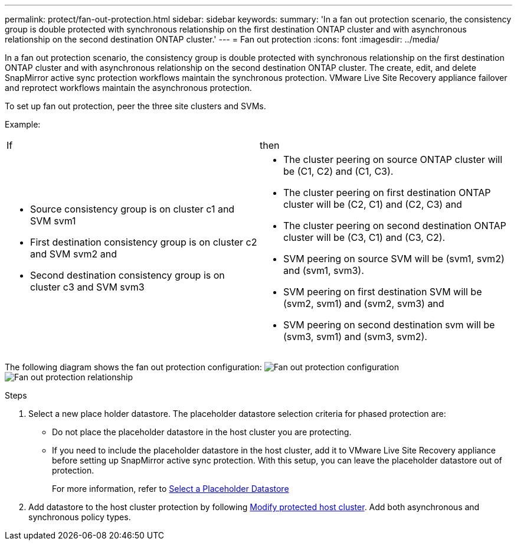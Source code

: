 ---
permalink: protect/fan-out-protection.html
sidebar: sidebar
keywords:
summary: 'In a fan out protection scenario, the consistency group is double protected with synchronous relationship on the first destination ONTAP cluster and with asynchronous relationship on the second destination ONTAP cluster.'
---
= Fan out protection
:icons: font
:imagesdir: ../media/

[.lead]
In a fan out protection scenario, the consistency group is double protected with synchronous relationship on the first destination ONTAP cluster and with asynchronous relationship on the second destination ONTAP cluster. 
The create, edit, and delete SnapMirror active sync protection workflows maintain the synchronous protection. VMware Live Site Recovery appliance failover and reprotect workflows maintain the asynchronous protection. 

To set up fan out protection, peer the three site clusters and SVMs. 

Example:
|===
|If |then
a|
* Source consistency group is on cluster c1 and SVM svm1
* First destination consistency group is on cluster c2 and SVM svm2 and
* Second destination consistency group is on cluster c3 and SVM svm3

a|
* The cluster peering on source ONTAP cluster will be (C1, C2) and (C1, C3). 
* The cluster peering on first destination ONTAP cluster will be (C2, C1) and (C2, C3) and 
* The cluster peering on second destination ONTAP cluster will be (C3, C1) and (C3, C2). 
* SVM peering on source SVM will be (svm1, svm2) and (svm1, svm3). 
* SVM peering on first destination SVM will be (svm2, svm1) and (svm2, svm3) and 
* SVM peering on second destination svm will be (svm3, svm1) and (svm3, svm2).

|===

The following diagram shows the fan out protection configuration:
image:../media/fan-out-protection.png[Fan out protection configuration]
image:../media/fan-out-protection-relationship.png[Fan out protection relationship]

.Steps

. Select a new place holder datastore. The placeholder datastore selection criteria for phased protection are:
* Do not place the placeholder datastore in the host cluster you are protecting.
* If you need to include the placeholder datastore in the host cluster, add it to VMware Live Site Recovery appliance before setting up SnapMirror active sync protection. With this setup, you can leave the placeholder datastore out of protection.
+
For more information, refer to https://techdocs.broadcom.com/us/en/vmware-cis/live-recovery/site-recovery-manager/8-8/site-recovery-manager-administration-8-8/about-placeholder-virtual-machines/configure-a-placeholder-datastore.html[Select a Placeholder Datastore]

. Add datastore to the host cluster protection by following link:../manage/edit-hostcluster-protection.html[Modify protected host cluster]. Add both asynchronous and synchronous policy types.
